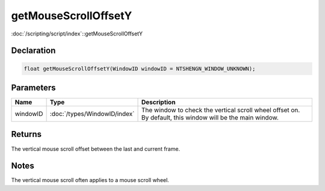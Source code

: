 getMouseScrollOffsetY
=====================

:doc:`/scripting/script/index`::getMouseScrollOffsetY

Declaration
-----------

.. code-block:: cpp

	float getMouseScrollOffsetY(WindowID windowID = NTSHENGN_WINDOW_UNKNOWN);

Parameters
----------

.. list-table::
	:width: 100%
	:header-rows: 1
	:class: code-table

	* - Name
	  - Type
	  - Description
	* - windowID
	  - :doc:`/types/WindowID/index`
	  - The window to check the vertical scroll wheel offset on. By default, this window will be the main window.

Returns
-------

The vertical mouse scroll offset between the last and current frame.

Notes
-----

The vertical mouse scroll often applies to a mouse scroll wheel.